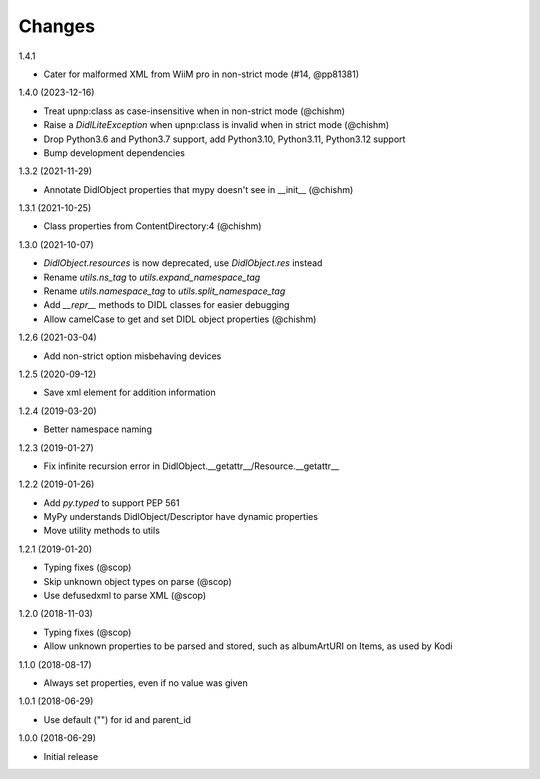 Changes
=======

1.4.1

- Cater for malformed XML from WiiM pro in non-strict mode (#14, @pp81381)


1.4.0 (2023-12-16)

- Treat upnp:class as case-insensitive when in non-strict mode (@chishm)
- Raise a `DidlLiteException` when upnp:class is invalid when in strict mode (@chishm)
- Drop Python3.6 and Python3.7 support, add Python3.10, Python3.11, Python3.12 support
- Bump development dependencies


1.3.2 (2021-11-29)

- Annotate DidlObject properties that mypy doesn't see in __init__ (@chishm)


1.3.1 (2021-10-25)

- Class properties from ContentDirectory:4 (@chishm)


1.3.0 (2021-10-07)

- `DidlObject.resources` is now deprecated, use `DidlObject.res` instead
- Rename `utils.ns_tag` to `utils.expand_namespace_tag`
- Rename `utils.namespace_tag` to `utils.split_namespace_tag`
- Add `__repr__` methods to DIDL classes for easier debugging
- Allow camelCase to get and set DIDL object properties (@chishm)


1.2.6 (2021-03-04)

- Add non-strict option misbehaving devices


1.2.5 (2020-09-12)

- Save xml element for addition information


1.2.4 (2019-03-20)

- Better namespace naming


1.2.3 (2019-01-27)

- Fix infinite recursion error in DidlObject.__getattr__/Resource.__getattr__


1.2.2 (2019-01-26)

- Add `py.typed` to support PEP 561
- MyPy understands DidlObject/Descriptor have dynamic properties
- Move utility methods to utils


1.2.1 (2019-01-20)

- Typing fixes (@scop)
- Skip unknown object types on parse (@scop)
- Use defusedxml to parse XML (@scop)


1.2.0 (2018-11-03)

- Typing fixes (@scop)
- Allow unknown properties to be parsed and stored, such as albumArtURI on Items, as used by Kodi


1.1.0 (2018-08-17)

- Always set properties, even if no value was given


1.0.1 (2018-06-29)

- Use default ("") for id and parent_id


1.0.0 (2018-06-29)

- Initial release
